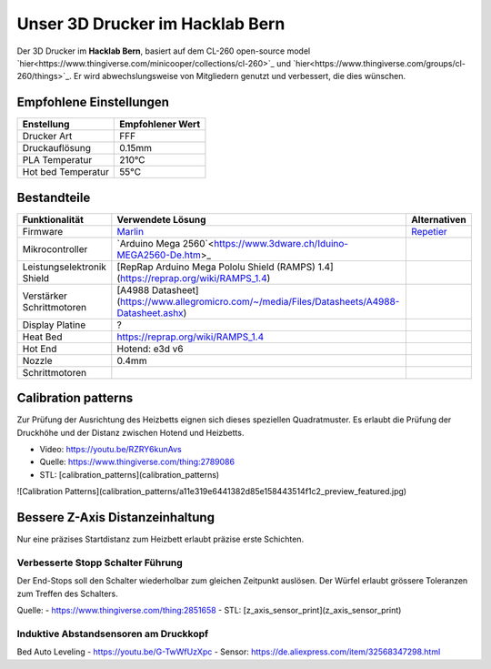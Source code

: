 Unser 3D Drucker im Hacklab Bern
################################

Der 3D Drucker im **Hacklab Bern**, basiert auf dem CL-260 open-source model `hier<https://www.thingiverse.com/minicooper/collections/cl-260>`_ und `hier<https://www.thingiverse.com/groups/cl-260/things>`_. Er wird abwechslungsweise von Mitgliedern genutzt und verbessert, die dies wünschen.

Empfohlene Einstellungen
========================

+--------------------+------------------+
|     Enstellung     | Empfohlener Wert |
+====================+==================+
| Drucker Art        | FFF              |
+--------------------+------------------+
| Druckauflösung     | 0.15mm           |
+--------------------+------------------+
| PLA Temperatur     | 210°C            |
+--------------------+------------------+
| Hot bed Temperatur | 55°C             |
+--------------------+------------------+

Bestandteile
============

+----------------------------+-----------------------------------------------------------------------------------------------+--------------+
|       Funktionalität       |                                       Verwendete Lösung                                       | Alternativen |
+============================+===============================================================================================+==============+
| Firmware                   | Marlin_                                                                                       | Repetier_    |
+----------------------------+-----------------------------------------------------------------------------------------------+--------------+
| Mikrocontroller            | `Arduino Mega 2560`<https://www.3dware.ch/Iduino-MEGA2560-De.htm>_                            |              |
+----------------------------+-----------------------------------------------------------------------------------------------+--------------+
| Leistungselektronik Shield | [RepRap Arduino Mega Pololu Shield (RAMPS) 1.4](https://reprap.org/wiki/RAMPS_1.4)            |              |
+----------------------------+-----------------------------------------------------------------------------------------------+--------------+
| Verstärker Schrittmotoren  | [A4988 Datasheet](https://www.allegromicro.com/~/media/Files/Datasheets/A4988-Datasheet.ashx) |              |
+----------------------------+-----------------------------------------------------------------------------------------------+--------------+
| Display Platine            | ?                                                                                             |              |
+----------------------------+-----------------------------------------------------------------------------------------------+--------------+
| Heat Bed                   | https://reprap.org/wiki/RAMPS_1.4                                                             |              |
+----------------------------+-----------------------------------------------------------------------------------------------+--------------+
| Hot End                    | Hotend: e3d v6                                                                                |              |
+----------------------------+-----------------------------------------------------------------------------------------------+--------------+
| Nozzle                     | 0.4mm                                                                                         |              |
+----------------------------+-----------------------------------------------------------------------------------------------+--------------+
| Schrittmotoren             |                                                                                               |              |
+----------------------------+-----------------------------------------------------------------------------------------------+--------------+

.. image:: ramps_14/Rampswire14.svg

.. _Marlin: https://github.com/MarlinFirmware/Marlin
.. _Repetier: https://www.repetier.com/download-software

Calibration patterns
====================

Zur Prüfung der Ausrichtung des Heizbetts eignen sich dieses speziellen Quadratmuster. Es erlaubt die Prüfung
der Druckhöhe und der Distanz zwischen Hotend und Heizbetts.

- Video: https://youtu.be/RZRY6kunAvs
- Quelle: https://www.thingiverse.com/thing:2789086
- STL: [calibration_patterns](calibration_patterns)

![Calibration Patterns](calibration_patterns/a11e319e6441382d85e158443514f1c2_preview_featured.jpg)

Bessere Z-Axis Distanzeinhaltung
================================

Nur eine präzises Startdistanz zum Heizbett erlaubt präzise erste Schichten.

Verbesserte Stopp Schalter Führung
----------------------------------

Der End-Stops soll den Schalter wiederholbar zum gleichen Zeitpunkt auslösen. Der Würfel erlaubt
grössere Toleranzen zum Treffen des Schalters.

Quelle:
- https://www.thingiverse.com/thing:2851658
- STL: [z_axis_sensor_print](z_axis_sensor_print)

.. image:: z_axis_sensor_print/5cc3017be026a4b2a4c0659578d3ea0d_preview_featured.jpg

Induktive Abstandsensoren am Druckkopf
--------------------------------------

Bed Auto Leveling
- https://youtu.be/G-TwWfUzXpc
- Sensor: https://de.aliexpress.com/item/32568347298.html 

